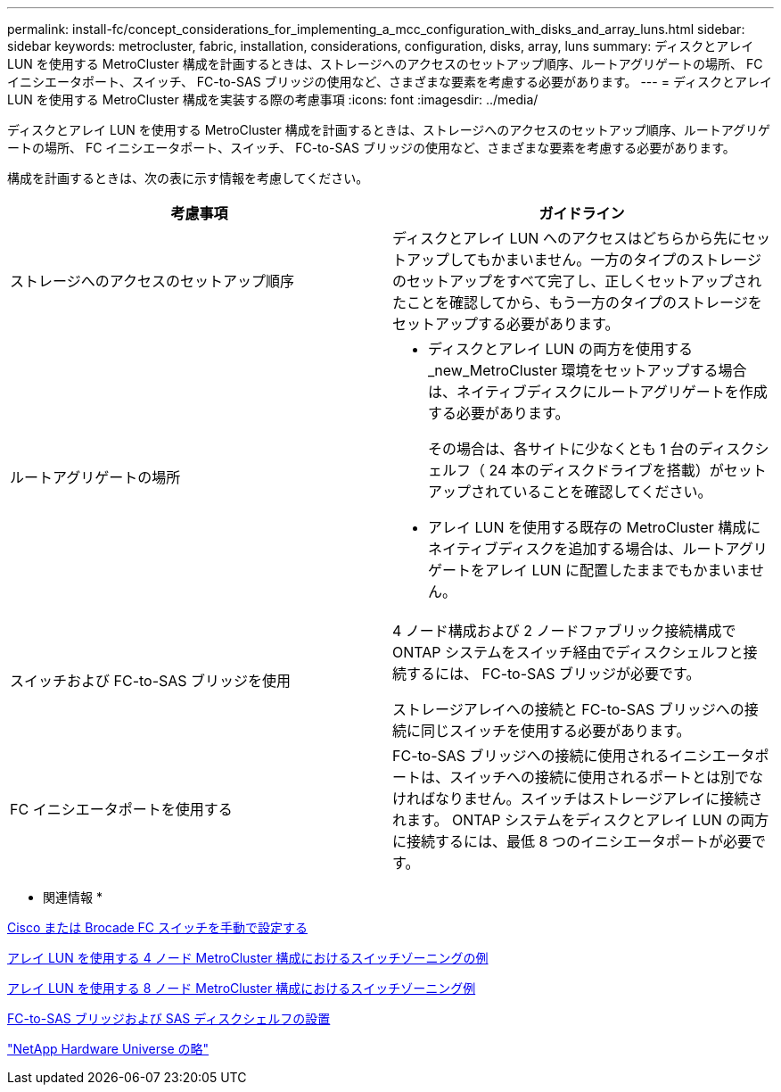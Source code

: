 ---
permalink: install-fc/concept_considerations_for_implementing_a_mcc_configuration_with_disks_and_array_luns.html 
sidebar: sidebar 
keywords: metrocluster, fabric, installation, considerations, configuration, disks, array, luns 
summary: ディスクとアレイ LUN を使用する MetroCluster 構成を計画するときは、ストレージへのアクセスのセットアップ順序、ルートアグリゲートの場所、 FC イニシエータポート、スイッチ、 FC-to-SAS ブリッジの使用など、さまざまな要素を考慮する必要があります。 
---
= ディスクとアレイ LUN を使用する MetroCluster 構成を実装する際の考慮事項
:icons: font
:imagesdir: ../media/


[role="lead"]
ディスクとアレイ LUN を使用する MetroCluster 構成を計画するときは、ストレージへのアクセスのセットアップ順序、ルートアグリゲートの場所、 FC イニシエータポート、スイッチ、 FC-to-SAS ブリッジの使用など、さまざまな要素を考慮する必要があります。

構成を計画するときは、次の表に示す情報を考慮してください。

|===
| 考慮事項 | ガイドライン 


 a| 
ストレージへのアクセスのセットアップ順序
 a| 
ディスクとアレイ LUN へのアクセスはどちらから先にセットアップしてもかまいません。一方のタイプのストレージのセットアップをすべて完了し、正しくセットアップされたことを確認してから、もう一方のタイプのストレージをセットアップする必要があります。



 a| 
ルートアグリゲートの場所
 a| 
* ディスクとアレイ LUN の両方を使用する _new_MetroCluster 環境をセットアップする場合は、ネイティブディスクにルートアグリゲートを作成する必要があります。
+
その場合は、各サイトに少なくとも 1 台のディスクシェルフ（ 24 本のディスクドライブを搭載）がセットアップされていることを確認してください。

* アレイ LUN を使用する既存の MetroCluster 構成にネイティブディスクを追加する場合は、ルートアグリゲートをアレイ LUN に配置したままでもかまいません。




 a| 
スイッチおよび FC-to-SAS ブリッジを使用
 a| 
4 ノード構成および 2 ノードファブリック接続構成で ONTAP システムをスイッチ経由でディスクシェルフと接続するには、 FC-to-SAS ブリッジが必要です。

ストレージアレイへの接続と FC-to-SAS ブリッジへの接続に同じスイッチを使用する必要があります。



 a| 
FC イニシエータポートを使用する
 a| 
FC-to-SAS ブリッジへの接続に使用されるイニシエータポートは、スイッチへの接続に使用されるポートとは別でなければなりません。スイッチはストレージアレイに接続されます。 ONTAP システムをディスクとアレイ LUN の両方に接続するには、最低 8 つのイニシエータポートが必要です。

|===
* 関連情報 *

xref:task_fcsw_configure_the_cisco_or_brocade_fc_switches_manually.adoc[Cisco または Brocade FC スイッチを手動で設定する]

xref:concept_example_of_switch_zoning_in_a_four_node_mcc_configuration_with_array_luns.adoc[アレイ LUN を使用する 4 ノード MetroCluster 構成におけるスイッチゾーニングの例]

xref:concept_example_of_switch_zoning_in_an_eight_node_mcc_configuration_with_array_luns.adoc[アレイ LUN を使用する 8 ノード MetroCluster 構成におけるスイッチゾーニング例]

xref:task_fb_new_install.adoc[FC-to-SAS ブリッジおよび SAS ディスクシェルフの設置]

https://hwu.netapp.com["NetApp Hardware Universe の略"]
